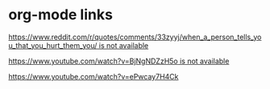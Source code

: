 * org-mode links

[[https://www.reddit.com/r/quotes/comments/33zyyj/when_a_person_tells_you_that_you_hurt_them_you/][https://www.reddit.com/r/quotes/comments/33zyyj/when_a_person_tells_you_that_you_hurt_them_you/ is not available]]

[[https://www.youtube.com/watch?v=BjNgNDZzH5o][https://www.youtube.com/watch?v=BjNgNDZzH5o is not available]]

https://www.youtube.com/watch?v=ePwcay7H4Ck
